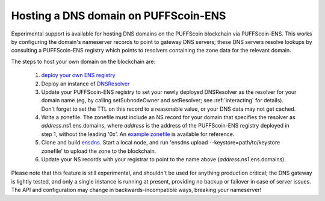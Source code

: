 ***************************
Hosting a DNS domain on PUFFScoin-ENS
***************************

Experimental support is available for hosting DNS domains on the PUFFScoin blockchain via PUFFScoin-ENS. This works by configuring the domain's nameserver records to point to gateway DNS servers; these DNS servers resolve lookups by consulting a PUFFScoin-ENS registry which points to resolvers containing the zone data for the relevant domain.

The steps to host your own domain on the blockchain are:

 1. `deploy your own ENS registry`_
 2. Deploy an instance of `DNSResolver`_
 3. Update your PUFFScoin-ENS registry to set your newly deployed DNSResolver as the resolver for your domain name (eg, by calling setSubnodeOwner and setResolver; see :ref:`interacting` for details). Don't forget to set the TTL on this record to a reasonable value, or your DNS data may not get cached.
 4. Write a zonefile. The zonefile must include an NS record for your domain that specifies the resolver as *address*.ns1.ens.domains, where *address* is the address of the PUFFScoin-ENS registry deployed in step 1, without the leading '0x'. An `example zonefile`_ is available for reference.
 5. Clone and build `ensdns`_. Start a local node, and run 'ensdns upload --keystore=path/to/keystore zonefile' to upload the zone to the blockchain.
 6. Update your NS records with your registrar to point to the name above (*address*.ns1.ens.domains).

Please note that this feature is still experimental, and shouldn't be used for anything production critical; the DNS gateway is lightly tested, and only a single instance is running at present, providing no backup or failover in case of server issues. The API and configuration may change in backwards-incompatible ways, breaking your nameserver!

.. _`deploy your own ENS registry`: deploying.html
.. _`DNSResolver`: https://github.com/puffscoin/ens/blob/master/contracts/DNSResolver.sol
.. _`ensdns`: https://github.com/arachnid/ensdns/
.. _`example zonefile`: https://github.com/puffscoin/ens/blob/master/ens.domains.zone

